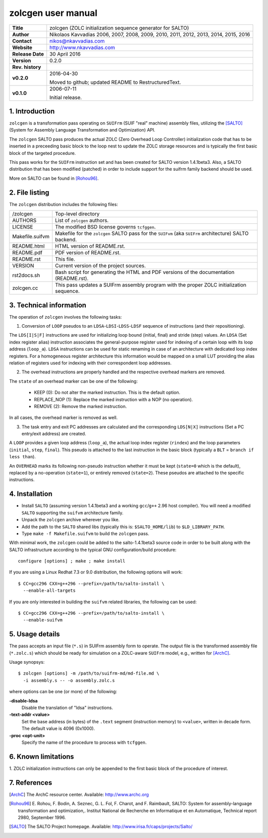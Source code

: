 =====================
 zolcgen user manual
=====================

+-------------------+----------------------------------------------------------+
| **Title**         | zolcgen (ZOLC initialization sequence generator for      |
|                   | SALTO)                                                   |
+-------------------+----------------------------------------------------------+
| **Author**        | Nikolaos Kavvadias 2006, 2007, 2008, 2009, 2010, 2011,   |
|                   | 2012, 2013, 2014, 2015, 2016                             |
+-------------------+----------------------------------------------------------+
| **Contact**       | nikos@nkavvadias.com                                     |
+-------------------+----------------------------------------------------------+
| **Website**       | http://www.nkavvadias.com                                |
+-------------------+----------------------------------------------------------+
| **Release Date**  | 30 April 2016                                            |
+-------------------+----------------------------------------------------------+
| **Version**       | 0.2.0                                                    |
+-------------------+----------------------------------------------------------+
| **Rev. history**  |                                                          |
+-------------------+----------------------------------------------------------+
|        **v0.2.0** | 2016-04-30                                               |
|                   |                                                          |
|                   | Moved to github; updated README to RestructuredText.     |
+-------------------+----------------------------------------------------------+
|        **v0.1.0** | 2006-07-11                                               |
|                   |                                                          |
|                   | Initial release.                                         |
+-------------------+----------------------------------------------------------+


1. Introduction
===============

``zolcgen`` is a transformation pass operating on ``SUIFrm`` (SUIF "real" 
machine) assembly files, utilizing the [SALTO]_ (System for Assembly Language 
Transformation and Optimization) API.

The ``zolcgen`` SALTO pass produces the actual ZOLC (Zero Overhead Loop 
Controller) initialization code that has to be inserted in a preceeding basic 
block to the loop nest to update the ZOLC storage resources and is typically the 
first basic block of the targeted procedure.

This pass works for the ``SUIFrm`` instruction set and has been created for SALTO
version 1.4.1beta3. Also, a SALTO distribution that has been modified (patched)
in order to include support for the suifrm family backend should be used.

More on SALTO can be found in [Rohou96]_.


2. File listing
===============

The ``zolcgen`` distribution includes the following files:
   
+-----------------------+------------------------------------------------------+
| /zolcgen              | Top-level directory                                  |
+-----------------------+------------------------------------------------------+
| AUTHORS               | List of ``zolcgen`` authors.                         |
+-----------------------+------------------------------------------------------+
| LICENSE               | The modified BSD license governs ``tcfggen``.        |
+-----------------------+------------------------------------------------------+
| Makefile.suifvm       | Makefile for the ``zolcgen`` SALTO pass for the      |
|                       | ``SUIFvm`` (aka ``SUIFrm`` architecture) SALTO       |
|                       | backend.                                             |
+-----------------------+------------------------------------------------------+
| README.html           | HTML version of README.rst.                          |
+-----------------------+------------------------------------------------------+
| README.pdf            | PDF version of README.rst.                           |
+-----------------------+------------------------------------------------------+
| README.rst            | This file.                                           |
+-----------------------+------------------------------------------------------+
| VERSION               | Current version of the project sources.              |
+-----------------------+------------------------------------------------------+
| rst2docs.sh           | Bash script for generating the HTML and PDF versions |
|                       | of the documentation (README.rst).                   |
+-----------------------+------------------------------------------------------+
| zolcgen.cc            | This pass updates a SUIFrm assembly program with the |
|                       | proper ZOLC initialization sequence.                 |
+-----------------------+------------------------------------------------------+


3. Technical information
========================

The operation of ``zolcgen`` involves the following tasks:

1) Conversion of ``LOOP`` pseudos to an ``LDSA``-``LDSI``-``LDSS``-``LDSF`` 
   sequence of instructions (and their repositioning). 
   
The ``LDS[I|S|F]`` instructions are  used for initializing loop bound (initial, 
final) and stride (step) values. An ``LDSA`` (Set index register alias) 
instruction associates the general-purpose register used for indexing of a 
certain loop with its loop address (``loop_a``). ``LDSA`` instructions can be 
used for static renaming in case of an architecture with dedicated loop index 
registers. For a homogeneous register architecture this information would be 
mapped on a small LUT providing the alias relation of registers used for indexing 
with their correspondent loop addresses.

2) The overhead instructions are properly handled and the respective overhead
   markers are removed. 
    
The ``state`` of an overhead marker can be one of the following:

  - KEEP (0): Do not alter the marked instruction. This is the default option.
  - REPLACE_NOP (1): Replace the marked instruction with a NOP (no operation).
  - REMOVE (2): Remove the marked instruction.
  
In all cases, the overhead marker is removed as well.

3) The task entry and exit PC addresses are calculated and the corresponding 
   ``LDS[N|X]`` instructions (Set a PC entry/exit address) are created.
   
A ``LOOP`` provides a given loop address (``loop_a``), the actual loop index 
register (``rindex``) and the loop parameters (``initial``, ``step``, 
``final``). This pseudo is attached to the last instruction in the basic block 
(typically a ``BLT`` = ``branch if less than``).

An ``OVERHEAD`` marks its following non-pseudo instruction whether it must be 
kept (``state=0`` which is the default), replaced by a no-operation 
(``state=1``), or entirely removed (``state=2``). These pseudos are attached to 
the specific instructions.


4. Installation
===============

- Install ``SALTO`` (assuming version 1.4.1beta3 and a working ``gcc``/``g++`` 
  2.96 host compiler). You will need a modified ``SALTO`` supporting the 
  ``suifvm`` architecture family.
- Unpack the ``zolcgen`` archive wherever you like.
- Add the path to the ``SALTO`` shared libs (typically this is: 
  ``$SALTO_HOME/lib``) to ``$LD_LIBRARY_PATH``.
- Type ``make -f Makefile.suifvm`` to build the ``zolcgen`` pass.

With minimal work, the ``zolcgen`` could be added to the salto-1.4.1beta3 source
code in order to be built along with the SALTO infrastructure according to the 
typical GNU configuration/build procedure::

  configure [options] ; make ; make install

If you are using a Linux Redhat 7.3 or 9.0 distribution, the following options 
will work::

  $ CC=gcc296 CXX=g++296 --prefix=/path/to/salto-install \
    --enable-all-targets

If you are only interested in building the ``suifvm`` related libraries, the
following can be used::

  $ CC=gcc296 CXX=g++296 --prefix=/path/to/salto-install \
    --enable-suifvm


5. Usage details
================

The pass accepts an input file (``*.s``) in SUIFrm assembly form to operate. The
output file is the transformed assembly file (``*.zolc.s``) which should be ready
for simulation on a ZOLC-aware ``SUIFrm`` model, e.g., written for [ArchC]_.

Usage synopsys::

  $ zolcgen [options] -m /path/to/suifrm-md/md-file.md \
    -i assembly.s -- -o assembly.zolc.s

where options can be one (or more) of the following:

**-disable-ldsa**
  Disable the translation of "ldsa" instructions. 
  
**-text-addr <value>**
  Set the base address (in bytes) of the ``.text`` segment (instruction memory) 
  to ``<value>``, written in decade form. The default value is 4096 (0x1000).
  
**-proc <opt-unit>** 
  Specify the name of the procedure to process with ``tcfggen``.


6. Known limitations
====================

1. ZOLC initialization instructions can only be appended to the first basic
block of the procedure of interest.


7. References
=============

.. [ArchC] The ArchC resource center. Available: http://www.archc.org

.. [Rohou96] E. Rohou, F. Bodin, A. Seznec, G. L. Fol, F. Charot, and F. Raimbault, 
   SALTO: System for assembly-language transformation and optimization,. Institut 
   National de Recherche en Informatique et en Automatique, Technical report 2980,
   September 1996.
   
.. [SALTO] The SALTO Project homepage. Available: 
   http://www.irisa.fr/caps/projects/Salto/
